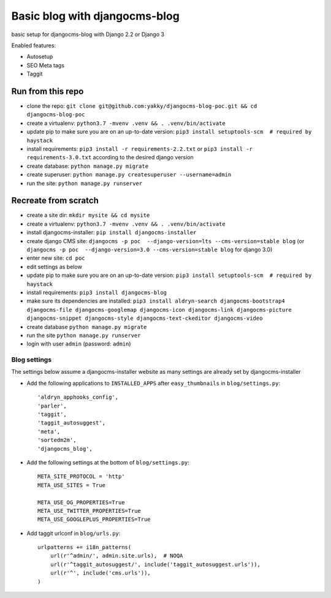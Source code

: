 ==============================
Basic blog with djangocms-blog
==============================

basic setup for djangocms-blog with Django 2.2 or Django 3

Enabled features:

* Autosetup
* SEO Meta tags
* Taggit

------------------
Run from this repo
------------------

* clone the repo: ``git clone git@github.com:yakky/djangocms-blog-poc.git && cd djangocms-blog-poc``
* create a virtualenv: ``python3.7 -mvenv .venv && . .venv/bin/activate``
* update pip to make sure you are on an up-to-date version: ``pip3 install setuptools-scm  # required by haystack``
* install requirements: ``pip3 install -r requirements-2.2.txt`` or ``pip3 install -r requirements-3.0.txt`` according to the desired django version
* create database: ``python manage.py migrate``
* create superuser: ``python manage.py createsuperuser --username=admin``
* run the site: ``python manage.py runserver``


---------------------
Recreate from scratch
---------------------

* create a site dir: ``mkdir mysite && cd mysite``
* create a virtualenv: ``python3.7 -mvenv .venv && . .venv/bin/activate``
* install djangocms-installer: ``pip install djangocms-installer``
* create django CMS site: ``djangocms -p poc  --django-version=lts --cms-version=stable blog`` (or ``djangocms -p poc  --django-version=3.0 --cms-version=stable blog`` for django 3.0)
* enter new site: ``cd poc``
* edit settings as below
* update pip to make sure you are on an up-to-date version: ``pip3 install setuptools-scm  # required by haystack``
* install requirements: ``pip3 install djangocms-blog``
* make sure its dependencies are installed: ``pip3 install aldryn-search djangocms-bootstrap4 djangocms-file djangocms-googlemap djangocms-icon djangocms-link djangocms-picture djangocms-snippet djangocms-style djangocms-text-ckeditor djangocms-video``
* create database ``python manage.py migrate``
* run the site ``python manage.py runserver``
* login with user ``admin`` (password: ``admin``)

Blog settings
#############

The settings below assume a djangocms-installer website as many settings are already set by djangocms-installer

* Add the following applications to ``INSTALLED_APPS`` after ``easy_thumbnails`` in ``blog/settings.py``::

    'aldryn_apphooks_config',
    'parler',
    'taggit',
    'taggit_autosuggest',
    'meta',
    'sortedm2m',
    'djangocms_blog',

* Add the following settings at the bottom of ``blog/settings.py``::

    META_SITE_PROTOCOL = 'http'
    META_USE_SITES = True

    META_USE_OG_PROPERTIES=True
    META_USE_TWITTER_PROPERTIES=True
    META_USE_GOOGLEPLUS_PROPERTIES=True

* Add taggit urlconf in ``blog/urls.py``::

    urlpatterns += i18n_patterns(
        url(r'^admin/', admin.site.urls),  # NOQA
        url(r'^taggit_autosuggest/', include('taggit_autosuggest.urls')),
        url(r'^', include('cms.urls')),
    )
